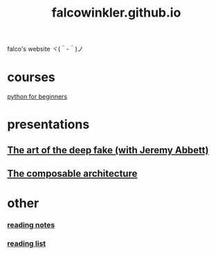 #+OPTIONS: num:nil
#+TITLE: falcowinkler.github.io

falco's website ヾ(＾-＾)ノ

* courses
[[file:python-course/index.org][python for beginners]]
* presentations
** [[https://nextconf.eu/person/falco-winkler/][The art of the deep fake (with Jeremy Abbett)]]
** [[./ComposableArchitecture.html][The composable architecture]]
* other
*** [[file:reading-notes/index.org][reading notes]]
*** [[file:reading-list/index.org][reading list]]

